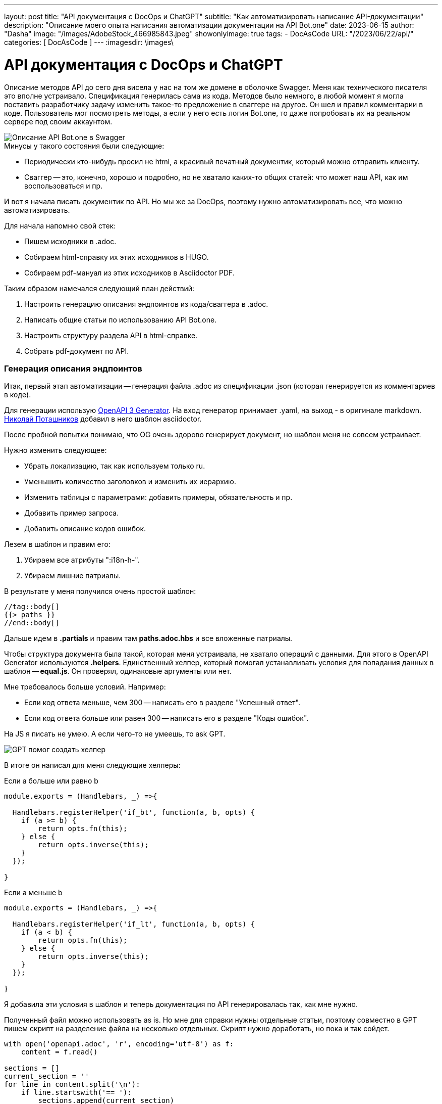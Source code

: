 ---
layout:     post
title:      "API документация с DocOps и ChatGPT"
subtitle:   "Как автоматизировать написание API-документации"
description: "Описание моего опыта написания автоматизации документации на API Bot.one"
date: 2023-06-15
author:     "Dasha"
image: "/images/AdobeStock_466985843.jpeg"
showonlyimage: true
tags:
    - DocAsCode
URL: "/2023/06/22/api/"
categories: [ DocAsCode ]
---
:imagesdir: \images\

= API документация с DocOps и ChatGPT

Описание методов API до сего дня висела у нас на том же домене в оболочке Swagger. Меня как технического писателя это вполне устраивало. Спецификация генерилась сама из кода. Методов было немного, в любой момент я могла поставить разработчику задачу изменить такое-то предложение в сваггере на другое. Он шел и правил комментарии в коде. Пользователь мог посмотреть методы, а если у него есть логин Bot.one, то даже попробовать их на реальном сервере под своим аккаунтом.

image::2023-06-22_142610.png[Описание API Bot.one в Swagger]

.Минусы у такого состояния были следующие:
* Периодически кто-нибудь просил не html, а красивый печатный документик, который можно отправить клиенту.
* Сваггер -- это, конечно, хорошо и подробно, но не хватало каких-то общих статей: что может наш API, как им воспользоваться и пр.

И вот я начала писать документик по API. Но мы же за DocOps, поэтому нужно автоматизировать все, что можно автоматизировать.

.Для начала напомню свой стек:
* Пишем исходники в .adoc.
* Собираем html-справку их этих исходников в HUGO.
* Собираем pdf-мануал из этих исходников в Asciidoctor PDF.

.Таким образом намечался следующий план действий:
. Настроить генерацию описания эндпоинтов из кода/сваггера в .adoc.
. Написать общие статьи по использованию API Bot.one.
. Настроить структуру раздела  API в html-справке.
. Собрать pdf-документ по API.

=== Генерация описания эндпоинтов

Итак, первый этап автоматизации -- генерация файла .adoc из спецификации .json (которая генерируется из комментариев в коде).

Для генерации использую link:https://github.com/openapi-contrib/openapi3-generator[OpenAPI 3 Generator]. На вход генератор принимает .yaml, на выход - в оригинале markdown. link:https://github.com/fiddlededee[Николай Поташников] добавил в него шаблон asciidoctor.

После пробной попытки понимаю, что OG очень здорово генерирует документ, но шаблон меня не совсем устраивает.

.Нужно изменить следующее:
* Убрать локализацию, так как используем только ru.
* Уменьшить количество заголовков и изменить их иерархию.
* Изменить таблицы с параметрами: добавить примеры, обязательность и пр.
* Добавить пример запроса.
* Добавить описание кодов ошибок.

.Лезем в шаблон и правим его:
. Убираем все атрибуты ":i18n-h-".
. Убираем лишние патриалы.

В результате у меня получился очень простой шаблон:

[source, asciidoc]
----
//tag::body[]
{{> paths }}
//end::body[]
----

Дальше идем в *.partials* и правим там *paths.adoc.hbs* и все вложенные патриалы.

Чтобы структура документа была такой, которая меня устраивала, не хватало операций с данными. Для этого в OpenAPI Generator используются *.helpers*. Единственный хелпер, который помогал устанавливать условия для попадания данных в шаблон -- *equal.js*. Он проверял, одинаковые аргументы или нет.

.Мне требовалось больше условий. Например:
* Если код ответа меньше, чем 300 -- написать его в разделе "Успешный ответ".
* Если код ответа больше или равен 300 -- написать его в разделе "Коды ошибок".

На JS я писать не умею. А если чего-то не умеешь, то ask GPT.

image::2023-06-22_175336.png[GPT помог создать хелпер]

В итоге он написал для меня следующие хелперы:

.Если a больше или равно b
[source, JS]
----
module.exports = (Handlebars, _) =>{

  Handlebars.registerHelper('if_bt', function(a, b, opts) {
    if (a >= b) {
        return opts.fn(this);
    } else {
        return opts.inverse(this);
    }
  });

}
----

.Если a меньше b
[source, JS]
----
module.exports = (Handlebars, _) =>{

  Handlebars.registerHelper('if_lt', function(a, b, opts) {
    if (a < b) {
        return opts.fn(this);
    } else {
        return opts.inverse(this);
    }
  });

}
----

Я добавила эти условия в шаблон и теперь документация по API генерировалась так, как мне нужно.

Полученный файл можно использовать as is. Но мне для справки нужны отдельные статьи, поэтому совместно в GPT пишем скрипт на разделение файла на несколько отдельных. Скрипт нужно доработать, но пока и так сойдет.

[source, py]
----
with open('openapi.adoc', 'r', encoding='utf-8') as f:
    content = f.read()

sections = []
current_section = ''
for line in content.split('\n'):
    if line.startswith('== '):
        sections.append(current_section)
        current_section = line + '\n'
    else:
        current_section += line + '\n'
sections.append(current_section)

for i, section in enumerate(sections[1:]):
    filename = f'section_{i}.adoc'
    with open(filename, 'w') as f:
        f.write(section)
----

NOTE: (для себя) нужно добавить переменную на место названия исходного файла, нужно добавить именование полученных файлов по тегу внутри них.

В итоге для каждого эндпоинта получилась отдельная статья на html-хелпе и раздел в pdf-мануале.

image::2023-06-23_123933.png[Пример статьи на html-хелпе]

image::2023-06-23_124330.png[Пример раздела в pdf-мануале]

****
.Получился следующий алгоритм работы с эндпоинтами:
. Забираем автоматически сгенерированный из кода json со спецификацией.
. Конвертируем его в yaml.
. Генерируем из него adoc `og openapi.yaml asciidoctor`.
. Запускаем скрипт и разделяем файл на несколько статей.
****

=== Написание общих статей

На втором этапе подготовки дока нужно было добавить общие статьи: что позволяет Bot.one API, как с ним работать и пр.

Опять помог GPT. Я задала ему вопрос о том, как пользователи могут использовать наш API.

image::2023-06-23_115753.png[Как использовать API по мнению ChatGPT]

Конечно, я неправильно задала вопрос и он мне наврал с три короба. Когда позже я задавала тот же вопрос, он уже честно мне говорил, что не может ходить по ссылкам. Но, тем не менее, ответ был дан. Я могу извлечь из его ответа то, что действительно нам подойдет.

Таким образом я отметила направления, как можно использовать API Bot.one и развила их в отдельные статьи, типа "Создавать диалоги", которые в свою очередь описывали общие возможности по созданию диалогов, отсылали к подробному описанию конкретных эндпоинтов и рассказывали об их отличиях.

.В эту же часть я добавила статьи:
* про авторизацию;
* различие версий (у нас одновременно доступны две версии API и пользователи не всегда понимают, какую им нужно смотреть);
* что-то вроде getting started: как отправлять запросы в swagger и в postman.

Кроме того, я создала коллекции в Postman с максимальным описанием эндпоинтов, примерами и пр. -- экспортировала эти коллекции и добавила их в статью на help. Теперь читатели могут увидеть баннер сбоку, скачать коллекции и пользовать их в Postman.

image::2023-06-23_130327.png[Коллекции API Bot.one в Postman]

=== Формирование всего раздела или документа

После вводных статей я добавила референсы самих эндпоинтов.

В итоге получилось следующее содержание раздела в html-справке.

image::2023-06-23_130225.png[Содержание раздела API в html-справке]

И следующее содержание pdf-документа.

image::2023-06-23_122258.png[Содержание PDF-документа по API]
